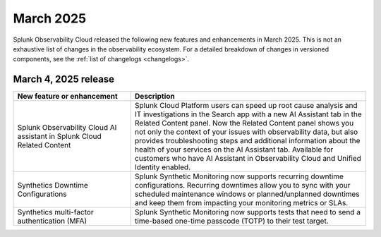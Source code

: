 .. _2025-3-rn:

*********************
March 2025
*********************

Splunk Observability Cloud released the following new features and enhancements in March 2025. This is not an exhaustive list of changes in the observability ecosystem. For a detailed breakdown of changes in versioned components, see the :ref:`list of changelogs <changelogs>`.

.. _2025-3-4-rn:

March 4, 2025 release
=======================

.. list-table::
   :header-rows: 1
   :widths: 1 2
   :width: 100%

   * - New feature or enhancement
     - Description
   * - Splunk Observability Cloud AI assistant in Splunk Cloud Related Content
     - Splunk Cloud Platform users can speed up root cause analysis and IT investigations in the Search app with a new AI Assistant tab in the Related Content panel. Now the Related Content panel shows you not only the context of your issues with observability data, but also provides troubleshooting steps and additional information about the health of your services on the AI Assistant tab. Available for customers who have AI Assistant in Observability Cloud and Unified Identity enabled.
   * - Synthetics Downtime Configurations
     - Splunk Synthetic Monitoring now supports recurring downtime configurations. Recurring downtimes allow you to sync with your scheduled maintenance windows or planned/unplanned downtimes and keep them from impacting your monitoring metrics or SLAs.
   * - Synthetics multi-factor authentication (MFA)
     - Splunk Synthetic Monitoring now supports tests that need to send a time-based one-time passcode (TOTP) to their test target.